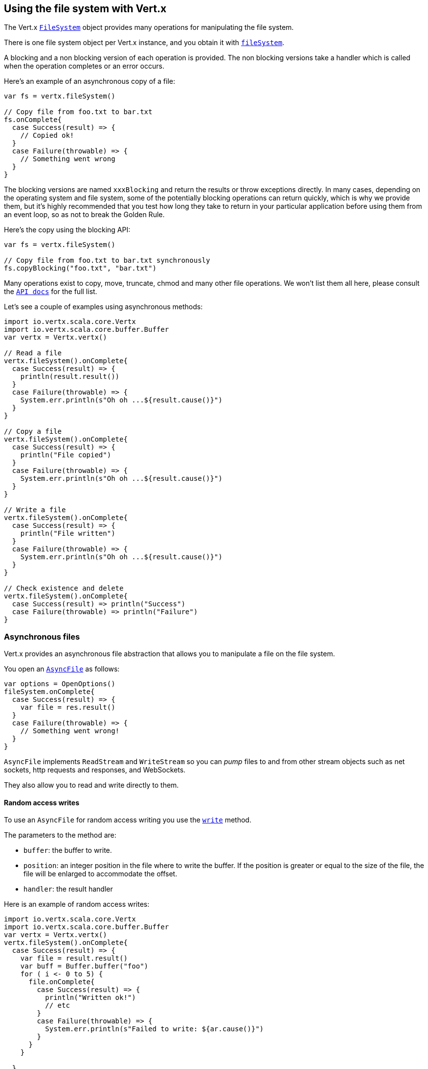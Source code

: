 == Using the file system with Vert.x

The Vert.x `link:../../scaladoc/io/vertx/scala/core/file/FileSystem.html[FileSystem]` object provides many operations for manipulating the file system.

There is one file system object per Vert.x instance, and you obtain it with  `link:../../scaladoc/io/vertx/scala/core/Vertx.html#fileSystem()[fileSystem]`.

A blocking and a non blocking version of each operation is provided. The non blocking versions take a handler
which is called when the operation completes or an error occurs.

Here's an example of an asynchronous copy of a file:

[source,scala]
----
var fs = vertx.fileSystem()

// Copy file from foo.txt to bar.txt
fs.onComplete{
  case Success(result) => {
    // Copied ok!
  }
  case Failure(throwable) => {
    // Something went wrong
  }
}

----
The blocking versions are named `xxxBlocking` and return the results or throw exceptions directly. In many
cases, depending on the operating system and file system, some of the potentially blocking operations can return
quickly, which is why we provide them, but it's highly recommended that you test how long they take to return in your
particular application before using them from an event loop, so as not to break the Golden Rule.

Here's the copy using the blocking API:

[source,scala]
----
var fs = vertx.fileSystem()

// Copy file from foo.txt to bar.txt synchronously
fs.copyBlocking("foo.txt", "bar.txt")

----

Many operations exist to copy, move, truncate, chmod and many other file operations. We won't list them all here,
please consult the `link:../../scaladoc/io/vertx/scala/core/file/FileSystem.html[API docs]` for the full list.

Let's see a couple of examples using asynchronous methods:

[source,scala]
----
import io.vertx.scala.core.Vertx
import io.vertx.scala.core.buffer.Buffer
var vertx = Vertx.vertx()

// Read a file
vertx.fileSystem().onComplete{
  case Success(result) => {
    println(result.result())
  }
  case Failure(throwable) => {
    System.err.println(s"Oh oh ...${result.cause()}")
  }
}

// Copy a file
vertx.fileSystem().onComplete{
  case Success(result) => {
    println("File copied")
  }
  case Failure(throwable) => {
    System.err.println(s"Oh oh ...${result.cause()}")
  }
}

// Write a file
vertx.fileSystem().onComplete{
  case Success(result) => {
    println("File written")
  }
  case Failure(throwable) => {
    System.err.println(s"Oh oh ...${result.cause()}")
  }
}

// Check existence and delete
vertx.fileSystem().onComplete{
  case Success(result) => println("Success")
  case Failure(throwable) => println("Failure")
}

----

=== Asynchronous files

Vert.x provides an asynchronous file abstraction that allows you to manipulate a file on the file system.

You open an `link:../../scaladoc/io/vertx/scala/core/file/AsyncFile.html[AsyncFile]` as follows:

[source,scala]
----
var options = OpenOptions()
fileSystem.onComplete{
  case Success(result) => {
    var file = res.result()
  }
  case Failure(throwable) => {
    // Something went wrong!
  }
}

----

`AsyncFile` implements `ReadStream` and `WriteStream` so you can _pump_
files to and from other stream objects such as net sockets, http requests and responses, and WebSockets.

They also allow you to read and write directly to them.

==== Random access writes

To use an `AsyncFile` for random access writing you use the
`link:../../scaladoc/io/vertx/scala/core/file/AsyncFile.html#write(io.vertx.core.buffer.Buffer,%20long,%20io.vertx.core.Handler)[write]` method.

The parameters to the method are:

* `buffer`: the buffer to write.
* `position`: an integer position in the file where to write the buffer. If the position is greater or equal to the size
 of the file, the file will be enlarged to accommodate the offset.
* `handler`: the result handler

Here is an example of random access writes:

[source,scala]
----
import io.vertx.scala.core.Vertx
import io.vertx.scala.core.buffer.Buffer
var vertx = Vertx.vertx()
vertx.fileSystem().onComplete{
  case Success(result) => {
    var file = result.result()
    var buff = Buffer.buffer("foo")
    for ( i <- 0 to 5) {
      file.onComplete{
        case Success(result) => {
          println("Written ok!")
          // etc
        }
        case Failure(throwable) => {
          System.err.println(s"Failed to write: ${ar.cause()}")
        }
      }
    }

  }
  case Failure(throwable) => {
    System.err.println(s"Cannot open file ${result.cause()}")
  }
}

----

==== Random access reads

To use an `AsyncFile` for random access reads you use the
`link:../../scaladoc/io/vertx/scala/core/file/AsyncFile.html#read(io.vertx.core.buffer.Buffer,%20int,%20long,%20int,%20io.vertx.core.Handler)[read]`
method.

The parameters to the method are:

* `buffer`: the buffer into which the data will be read.
* `offset`: an integer offset into the buffer where the read data will be placed.
* `position`: the position in the file where to read data from.
* `length`: the number of bytes of data to read
* `handler`: the result handler

Here's an example of random access reads:

[source,scala]
----
import io.vertx.scala.core.Vertx
import io.vertx.scala.core.buffer.Buffer
var vertx = Vertx.vertx()
vertx.fileSystem().onComplete{
  case Success(result) => {
    var file = result.result()
    var buff = Buffer.buffer(1000)
    for ( i <- 0 to 10) {
      file.onComplete{
        case Success(result) => {
          println("Read ok!")
        }
        case Failure(throwable) => {
          System.err.println(s"Failed to write: ${ar.cause()}")
        }
      }
    }

  }
  case Failure(throwable) => {
    System.err.println(s"Cannot open file ${result.cause()}")
  }
}

----

==== Opening Options

When opening an `AsyncFile`, you pass an `link:../dataobjects.html#OpenOptions[OpenOptions]` instance.
These options describe the behavior of the file access. For instance, you can configure the file permissions with the
`link:../dataobjects.html#OpenOptions#setRead(boolean)[read]`, `link:../dataobjects.html#OpenOptions#setWrite(boolean)[write]`
and `link:../dataobjects.html#OpenOptions#setPerms(java.lang.String)[perms]` methods.

You can also configure the behavior if the open file already exists with
`link:../dataobjects.html#OpenOptions#setCreateNew(boolean)[createNew]` and
`link:../dataobjects.html#OpenOptions#setTruncateExisting(boolean)[truncateExisting]`.

You can also mark the file to be deleted on
close or when the JVM is shutdown with `link:../dataobjects.html#OpenOptions#setDeleteOnClose(boolean)[deleteOnClose]`.

==== Flushing data to underlying storage.

In the `OpenOptions`, you can enable/disable the automatic synchronisation of the content on every write using
`link:../dataobjects.html#OpenOptions#setDsync(boolean)[dsync]`. In that case, you can manually flush any writes from the OS
cache by calling the `link:../../scaladoc/io/vertx/scala/core/file/AsyncFile.html#flush()[flush]` method.

This method can also be called with an handler which will be called when the flush is complete.

==== Using AsyncFile as ReadStream and WriteStream

`AsyncFile` implements `ReadStream` and `WriteStream`. You can then
use them with a _pump_ to pump data to and from other read and write streams. For example, this would
copy the content to another `AsyncFile`:

[source,scala]
----
import io.vertx.scala.core.Vertx
import io.vertx.scala.core.streams.Pump
var vertx = Vertx.vertx()
var output = vertx.fileSystem().openBlocking("target/classes/plagiary.txt", OpenOptions())

vertx.fileSystem().onComplete{
  case Success(result) => {
    var file = result.result()
    Pump.pump(file, output).start()
    file.endHandler((r: java.lang.Void) => {
      println("Copy done")
    })
  }
  case Failure(throwable) => {
    System.err.println(s"Cannot open file ${result.cause()}")
  }
}

----

You can also use the _pump_ to write file content into HTTP responses, or more generally in any
`WriteStream`.

[[classpath]]
==== Accessing files from the classpath

When vert.x cannot find the file on the filesystem it tries to resolve the
file from the class path. Note that classpath resource paths never start with
a `/`. 

Due to the fact that Java does not offer async access to classpath
resources, the file is copied to the filesystem in a worker thread when the
classpath resource is accessed the very first time and served from there
asynchrously. When the same resource is accessed a second time, the file from
the filesystem is served directly from the filesystem. The original content
is served even if the classpath resource changes (e.g. in a development
system). 

This caching behaviour can be disabled by setting the system
property `vertx.disableFileCaching` to `true`. The path where the files are
cached is `.vertx` by default and can be customized by setting the system
property `vertx.cacheDirBase`.

The whole classpath resolving feature can be disabled by setting the system
property `vertx.disableFileCPResolving` to `true`.

NOTE: these system properties are evaluated once when the the `io.vertx.core.impl.FileResolver` class is loaded, so
these properties should be set before loading this class or as a JVM system property when launching it.

==== Closing an AsyncFile

To close an `AsyncFile` call the `link:../../scaladoc/io/vertx/scala/core/file/AsyncFile.html#close()[close]` method. Closing is asynchronous and
if you want to be notified when the close has been completed you can specify a handler function as an argument.